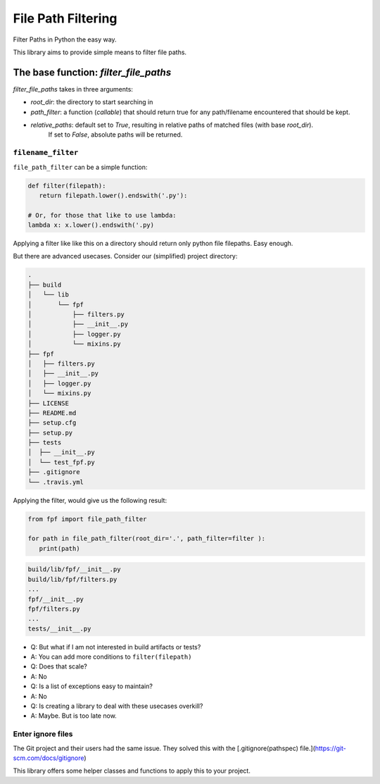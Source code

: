 *******************
File Path Filtering
*******************

Filter Paths in Python the easy way.

This library aims to provide simple means to filter file paths.


The base function: `filter_file_paths`
######################################


`filter_file_paths` takes in three arguments:

* `root_dir`:  the directory to start searching in
* `path_filter`: a function (`callable`) that should return true for any path/filename encountered that should be kept.
* `relative_paths`: default set to `True`, resulting in relative paths of matched files (with base `root_dir`).
    If set to `False`, absolute paths will be returned.

``filename_filter``
--------------------

``file_path_filter`` can be a simple function:


.. code-block:: python

   def filter(filepath):
      return filepath.lower().endswith('.py'):

   # Or, for those that like to use lambda:
   lambda x: x.lower().endswith('.py)


Applying a filter like like this on a directory should return only python file filepaths.
Easy enough.

But there are advanced usecases.
Consider our (simplified) project directory:


.. code-block:: console

   .
   ├── build
   │   └── lib
   │       └── fpf
   │           ├── filters.py
   │           ├── __init__.py
   │           ├── logger.py
   │           └── mixins.py
   ├── fpf
   │   ├── filters.py
   │   ├── __init__.py
   │   ├── logger.py
   │   └── mixins.py
   ├── LICENSE
   ├── README.md
   ├── setup.cfg
   ├── setup.py
   ├── tests
   │  ├── __init__.py
   │  └── test_fpf.py
   ├── .gitignore
   └── .travis.yml

Applying the filter, would give us the following result:

.. code-block:: python

   from fpf import file_path_filter

   for path in file_path_filter(root_dir='.', path_filter=filter ):
      print(path)



.. code-block:: console

   build/lib/fpf/__init__.py
   build/lib/fpf/filters.py
   ...
   fpf/__init__.py
   fpf/filters.py
   ...
   tests/__init__.py

* Q: But what if I am not interested in build artifacts or tests?
* A: You can add more conditions to ``filter(filepath)``
* Q: Does that scale?
* A: No
* Q: Is a list of exceptions easy to maintain?
* A: No
* Q: Is creating a library to deal with these usecases overkill?
* A: Maybe. But is too late now.


Enter ignore files
------------------

The Git project and their users had the same issue. They solved this with the [.gitignore(pathspec)  file.](https://git-scm.com/docs/gitignore)

This library offers some helper classes and functions to apply this to your project.


